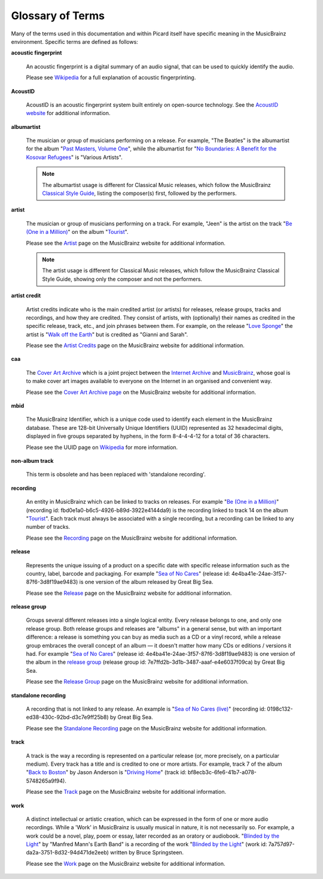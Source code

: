 .. MusicBrainz Picard Documentation Project
.. Prepared in 2020 by Bob Swift (bswift@rsds.ca)
.. This MusicBrainz Picard User Guide is licensed under CC0 1.0
.. A copy of the license is available at https://creativecommons.org/publicdomain/zero/1.0


Glossary of Terms
=================

.. index::
   single: glossary

Many of the terms used in this documentation and within Picard itself have specific meaning
in the MusicBrainz environment.  Specific terms are defined as follows:

.. index::
   single: acoustic fingerprint
   single: fingerprint; acoustic

**acoustic fingerprint**

   An acoustic fingerprint is a digital summary of an audio signal, that can be used to
   quickly identify the audio.

   Please see `Wikipedia <https://wikipedia.org/wiki/Acoustic_fingerprint>`_ for a full
   explanation of acoustic fingerprinting.

.. index::
   single: AcoustID

**AcoustID**

   AcoustID is an acoustic fingerprint system built entirely on open-source technology.  See
   the `AcoustID website <https://acoustid.org/>`_ for additional information.

.. index::
   single: albumartist

**albumartist**

   The musician or group of musicians performing on a release.  For example, "The Beatles" is the
   albumartist for the album "`Past Masters, Volume One
   <https://musicbrainz.org/release/9383a6f5-9607-4a36-9c68-8663aad3592b>`_", while the albumartist
   for "`No Boundaries: A Benefit for the Kosovar Refugees
   <https://musicbrainz.org/release/65536c6a-9219-4c41-9829-781eab7cdb50>`_" is "Various Artists".

   .. note::

      The albumartist usage is different for Classical Music releases, which follow the MusicBrainz
      `Classical Style Guide <https://musicbrainz.org/doc/Style/Classical>`_, listing the composer(s)
      first, followed by the performers.

.. index::
   single: artist

**artist**

   The musician or group of musicians performing on a track.  For example, "Jeen" is the artist on
   the track "`Be (One in a Million) <https://musicbrainz.org/track/5acda7a7-697c-4614-8467-7c48b3d946a6>`_"
   on the album "`Tourist <https://musicbrainz.org/release/472f4da8-c7dd-4e4a-8aae-9e7824f85afc>`_".

   Please see the `Artist <https://musicbrainz.org/doc/Artist>`_ page on the MusicBrainz website
   for additional information.

   .. note::

      The artist usage is different for Classical Music releases, which follow the MusicBrainz
      Classical Style Guide, showing only the composer and not the performers.

.. index::
   single: artist credit

**artist credit**

   Artist credits indicate who is the main credited artist (or artists) for releases, release
   groups, tracks and recordings, and how they are credited. They consist of artists, with
   (optionally) their names as credited in the specific release, track, etc., and join phrases
   between them.  For example, on the release "`Love Sponge
   <https://musicbrainz.org/release/6ca797fd-8f3a-4326-bdc7-f805cb2de088>`_" the artist is
   "`Walk off the Earth <https://musicbrainz.org/artist/e2a5eaeb-7de7-4ffe-a519-e18e427a5060>`_"
   but is credited as "Gianni and Sarah".

   Please see the `Artist Credits <https://musicbrainz.org/doc/Artist_Credits>`_ page on the MusicBrainz
   website for additional information.

.. index::
   single: cover art archive
   see: CAA; cover art archive

**caa**

   The `Cover Art Archive <https://coverartarchive.org/>`_ which is a joint project between the
   `Internet Archive <https://archive.org/>`_ and `MusicBrainz <https://musicbrainz.org/>`_, whose
   goal is to make cover art images available to everyone on the Internet in an organised and
   convenient way.

   Please see the `Cover Art Archive page <https://musicbrainz.org/doc/Cover_Art_Archive>`_ on the
   MusicBrainz website for additional information.

.. index::
   single: MusicBrainz Identifier
   see: mbid; MusicBrainz Identifier

**mbid**

   The MusicBrainz Identifier, which is a unique code used to identify each element in the MusicBrainz
   database.  These are 128-bit Universally Unique Identifiers (UUID) represented as 32 hexadecimal digits,
   displayed in five groups separated by hyphens, in the form 8-4-4-4-12 for a total of 36 characters.

   Please see the UUID page on `Wikipedia <https://en.wikipedia.org/wiki/Universally_unique_identifier>`_
   for more information.

.. index::
   see: non-album track; standalone recording

**non-album track**

   This term is obsolete and has been replaced with 'standalone recording'.

.. index::
   single: recording

**recording**

   An entity in MusicBrainz which can be linked to tracks on releases. For example "`Be (One in a Million)
   <https://musicbrainz.org/recording/fbd0e1a0-b6c5-4926-b89d-3922e4144da9>`_" (recording id:
   fbd0e1a0-b6c5-4926-b89d-3922e4144da9) is the recording linked to track 14 on the album "`Tourist
   <https://musicbrainz.org/release/1fa3b874-dbef-4c86-9681-3f6d6877ddba>`_". Each track must always be
   associated with a single recording, but a recording can be linked to any number of tracks.

   Please see the `Recording <https://musicbrainz.org/doc/Recording>`_ page on the MusicBrainz
   website for additional information.

.. index::
   single: release

**release**

   Represents the unique issuing of a product on a specific date with specific
   release information such as the country, label, barcode and packaging.  For example "`Sea of No Cares
   <https://musicbrainz.org/release/4e4ba41e-24ae-3f57-87f6-3d8f19ae9483>`_" (release id:
   4e4ba41e-24ae-3f57-87f6-3d8f19ae9483) is one version of the album released by Great Big Sea.

   Please see the `Release <https://musicbrainz.org/doc/Release>`_ page on the MusicBrainz
   website for additional information.

.. index::
   single: release group

**release group**

   Groups several different releases into a single logical entity. Every release
   belongs to one, and only one release group.  Both release groups and releases are "albums" in a
   general sense, but with an important difference: a release is something you can buy as media such
   as a CD or a vinyl record, while a release group embraces the overall concept of an album — it
   doesn't matter how many CDs or editions / versions it had.  For example "`Sea of No Cares
   <https://musicbrainz.org/release/4e4ba41e-24ae-3f57-87f6-3d8f19ae9483>`_" (release id:
   4e4ba41e-24ae-3f57-87f6-3d8f19ae9483) is one version of the album in the `release group
   <https://musicbrainz.org/release-group/7e7ffd2b-3d1b-3487-aaaf-e4e6037f09ca>`_ (release group id:
   7e7ffd2b-3d1b-3487-aaaf-e4e6037f09ca) by Great Big Sea.

   Please see the `Release Group <https://musicbrainz.org/doc/Release_Group>`_ page on the MusicBrainz
   website for additional information.

.. index::
   single: recording; standalone
   single: standalone recording

**standalone recording**

   A recording that is not linked to any release.  An example is "`Sea of No Cares (live)
   <https://musicbrainz.org/recording/0198c132-ed38-430c-92bd-d3c7e9ff25b8>`_" (recording id:
   0198c132-ed38-430c-92bd-d3c7e9ff25b8) by Great Big Sea.

   Please see the `Standalone Recording <https://musicbrainz.org/doc/Standalone_Recording>`_ page on
   the MusicBrainz website for additional information.

.. index::
   single: track

**track**

   A track is the way a recording is represented on a particular release (or, more precisely, on a
   particular medium). Every track has a title and is credited to one or more artists.  For example,
   track 7 of the album "`Back to Boston <https://musicbrainz.org/release/9780e88d-a9e2-4e99-87c4-e54b65e7e49b>`_"
   by Jason Anderson is "`Driving Home <https://musicbrainz.org/track/bf8ecb3c-6fe6-41b7-a078-5748265a9f94>`_" (track id:
   bf8ecb3c-6fe6-41b7-a078-5748265a9f94).

   Please see the `Track <https://musicbrainz.org/doc/Track>`_ page on
   the MusicBrainz website for additional information.

.. index::
   single: work

**work**

   A distinct intellectual or artistic creation, which can be expressed in the form of
   one or more audio recordings. While a 'Work' in MusicBrainz is usually musical in nature, it is
   not necessarily so. For example, a work could be a novel, play, poem or essay, later recorded as
   an oratory or audiobook.  "`Blinded by the Light
   <https://musicbrainz.org/recording/431b3d53-2783-46fd-9bb4-e1410f2941b6>`_" by "Manfred Mann's Earth Band"
   is a recording of the work "`Blinded by the Light <https://musicbrainz.org/work/7a757d97-da2a-3751-8d32-94d471de2eeb>`_"
   (work id: 7a757d97-da2a-3751-8d32-94d471de2eeb) written by Bruce Springsteen.

   Please see the `Work <https://musicbrainz.org/doc/Work>`_ page on the MusicBrainz website for
   additional information.

.. seealso::

   For more information on these and other terms used, please refer to the
   `Terminology <https://musicbrainz.org/doc/Terminology>`_ page on the MusicBrainz website.

.. seealso::

   For a detailed explanation of how all the elements are related within the MusicBrainz environment, please refer
   to the `MusicBrainz Database / Schema <https://musicbrainz.org/doc/MusicBrainz_Database/Schema>`_ webpage.
